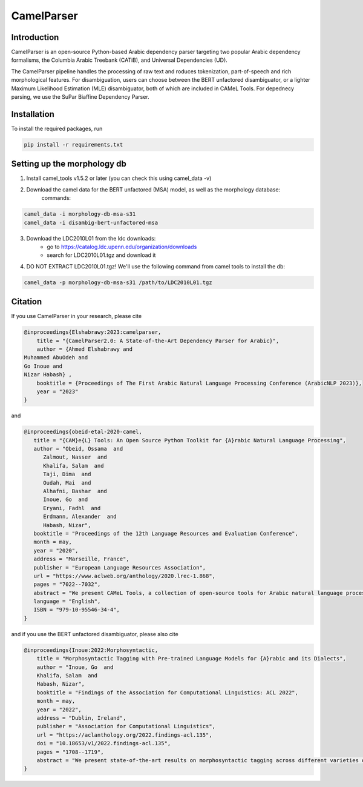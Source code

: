 CamelParser
=============

.. image:: https://img.shields.io/pypi/l/camel-tools.svg
   :target: https://opensource.org/licenses/MIT
   :alt: MIT License

Introduction
------------

CamelParser is an open-source Python-based Arabic dependency parser targeting two popular Arabic dependency formalisms, 
the Columbia Arabic Treebank (CATiB), and Universal Dependencies (UD).

The CamelParser pipeline handles the processing of raw text and roduces tokenization, part-of-speech and rich morphological features.
For disambiguation, users can choose between the BERT unfactored disambiguator, or a lighter Maximum Likelihood Estimation (MLE) disambiguator, both of which are included in CAMeL Tools. For depednecy parsing, we use the SuPar Biaffine Dependency Parser.


Installation
------------

To install the required packages, run

.. code-block:: bash

    pip install -r requirements.txt

Setting up the morphology db
----------------------------

1. Install camel_tools v1.5.2 or later (you can check this using camel_data -v)

2. Download the camel data for the BERT unfactored (MSA) model, as well as the morphology database:
    commands:

.. code-block:: bash

    camel_data -i morphology-db-msa-s31 
    camel_data -i disambig-bert-unfactored-msa

3. Download the LDC2010L01 from the ldc downloads:
    - go to https://catalog.ldc.upenn.edu/organization/downloads
    - search for LDC2010L01.tgz and download it

4. DO NOT EXTRACT LDC2010L01.tgz! We'll use the following command from camel tools to install the db:

.. code-block:: bash

    camel_data -p morphology-db-msa-s31 /path/to/LDC2010L01.tgz

Citation
--------

If you use CamelParser in your research, please cite

.. code-block:: bibtex

    @inproceedings{Elshabrawy:2023:camelparser,
        title = "{CamelParser2.0: A State-of-the-Art Dependency Parser for Arabic}",
        author = {Ahmed Elshabrawy and 
    Muhammed AbuOdeh and
    Go Inoue and
    Nizar Habash} ,
        booktitle = {Proceedings of The First Arabic Natural Language Processing Conference (ArabicNLP 2023)},
        year = "2023"
    }

and

.. code-block:: bibtex

   @inproceedings{obeid-etal-2020-camel,
      title = "{CAM}e{L} Tools: An Open Source Python Toolkit for {A}rabic Natural Language Processing",
      author = "Obeid, Ossama  and
         Zalmout, Nasser  and
         Khalifa, Salam  and
         Taji, Dima  and
         Oudah, Mai  and
         Alhafni, Bashar  and
         Inoue, Go  and
         Eryani, Fadhl  and
         Erdmann, Alexander  and
         Habash, Nizar",
      booktitle = "Proceedings of the 12th Language Resources and Evaluation Conference",
      month = may,
      year = "2020",
      address = "Marseille, France",
      publisher = "European Language Resources Association",
      url = "https://www.aclweb.org/anthology/2020.lrec-1.868",
      pages = "7022--7032",
      abstract = "We present CAMeL Tools, a collection of open-source tools for Arabic natural language processing in Python. CAMeL Tools currently provides utilities for pre-processing, morphological modeling, Dialect Identification, Named Entity Recognition and Sentiment Analysis. In this paper, we describe the design of CAMeL Tools and the functionalities it provides.",
      language = "English",
      ISBN = "979-10-95546-34-4",
   }

and if you use the BERT unfactored disambiguator, please also cite

.. code-block:: bibtex

    @inproceedings{Inoue:2022:Morphosyntactic,
        title = "Morphosyntactic Tagging with Pre-trained Language Models for {A}rabic and its Dialects",
        author = "Inoue, Go  and
        Khalifa, Salam  and
        Habash, Nizar",
        booktitle = "Findings of the Association for Computational Linguistics: ACL 2022",
        month = may,
        year = "2022",
        address = "Dublin, Ireland",
        publisher = "Association for Computational Linguistics",
        url = "https://aclanthology.org/2022.findings-acl.135",
        doi = "10.18653/v1/2022.findings-acl.135",
        pages = "1708--1719",
        abstract = "We present state-of-the-art results on morphosyntactic tagging across different varieties of Arabic using fine-tuned pre-trained transformer language models. Our models consistently outperform existing systems in Modern Standard Arabic and all the Arabic dialects we study, achieving 2.6{\%} absolute improvement over the previous state-of-the-art in Modern Standard Arabic, 2.8{\%} in Gulf, 1.6{\%} in Egyptian, and 8.3{\%} in Levantine. We explore different training setups for fine-tuning pre-trained transformer language models, including training data size, the use of external linguistic resources, and the use of annotated data from other dialects in a low-resource scenario. Our results show that strategic fine-tuning using datasets from other high-resource dialects is beneficial for a low-resource dialect. Additionally, we show that high-quality morphological analyzers as external linguistic resources are beneficial especially in low-resource settings.",
    }